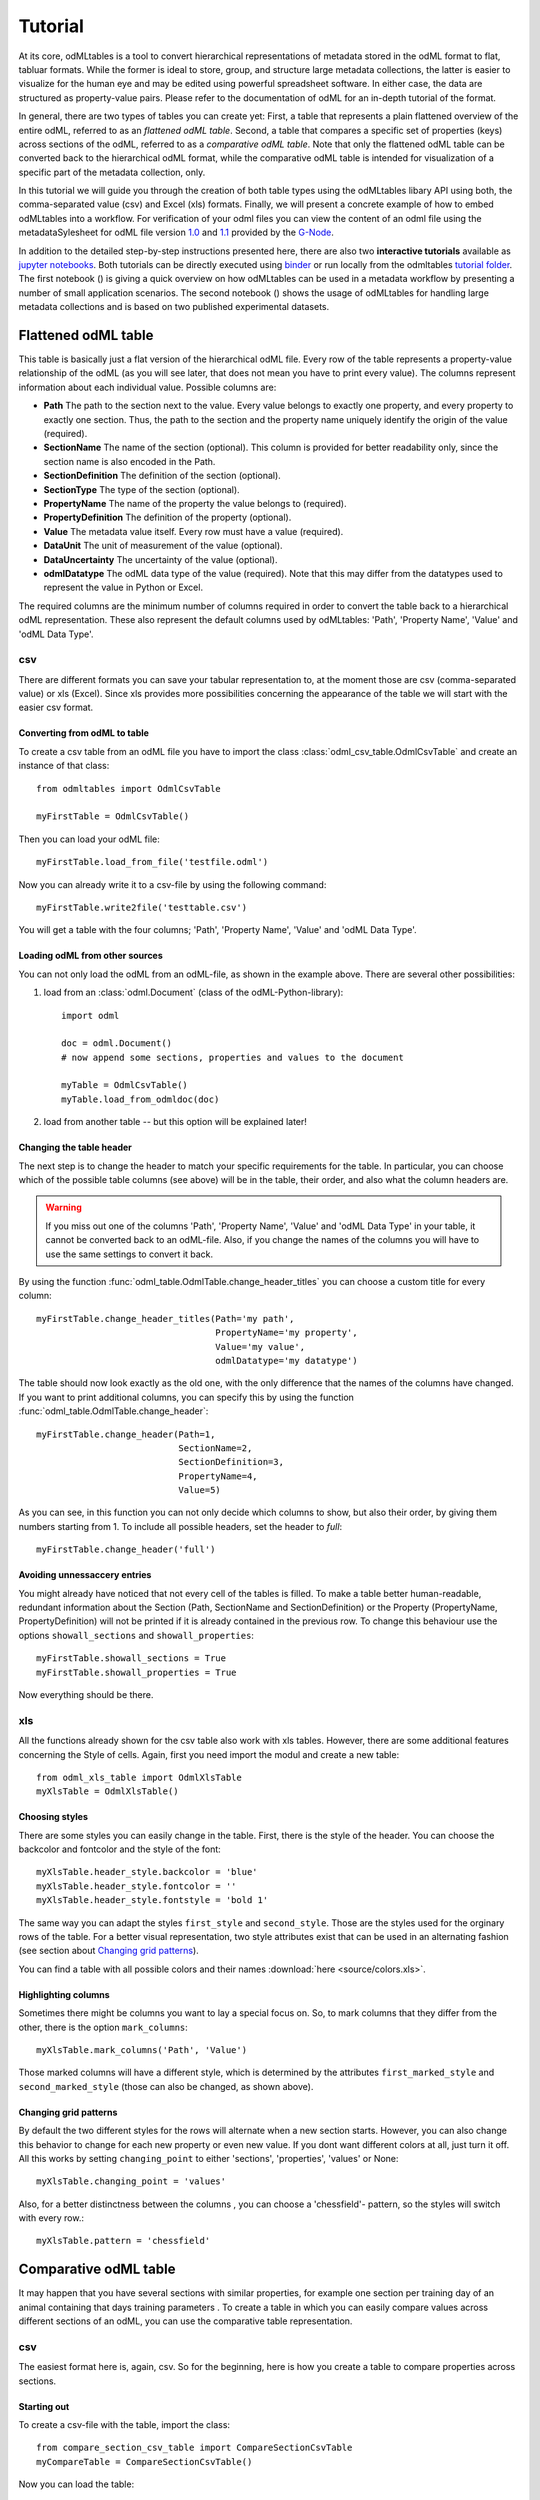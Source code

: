 ********
Tutorial
********

At its core, odMLtables is a tool to convert hierarchical representations of metadata stored in the odML format to flat, tabluar formats. While the former is ideal to store, group, and structure large metadata collections, the latter is easier to visualize for the human eye and may be edited using powerful spreadsheet software. In either case, the data are structured as property-value pairs. Please refer to the documentation of odML for an in-depth tutorial of the format.

In general, there are two types of tables you can create yet: First, a table that represents a plain flattened overview of the entire odML, referred to as an *flattened odML table*. Second, a table that compares a specific set of properties (keys) across sections of the odML, referred to as a *comparative odML table*. Note that only the flattened odML table can be converted back to the hierarchical odML format, while the comparative odML table is intended for visualization of a specific part of the metadata collection, only.

In this tutorial we will guide you through the creation of both table types using the odMLtables
libary API using both, the comma-separated value (csv) and Excel (xls) formats. Finally, we will
present a concrete example of how to embed odMLtables into a workflow. For verification of your
odml files you can view the content of an odml file using the metadataSylesheet for odML file
version `1.0 <https://github.com/G-Node/odml-terminologies/blob/master/v1.0/odml.xsl>`_ and
`1.1 <https://github.com/G-Node/odml-terminologies/blob/master/v1.1/odml.xsl>`_ provided by
the `G-Node <http://www.g-node.org/projects/odml>`_.


In addition to the detailed step-by-step instructions presented here, there are also two **interactive tutorials** available as `jupyter notebooks`_. Both tutorials can be directly executed using binder_ or run locally from the odmltables `tutorial folder`_. The first notebook (|notebook1|) is giving a quick overview on how odMLtables can be used in a metadata workflow by presenting a number of small application scenarios. The second notebook (|notebook2|) shows the usage of odMLtables for handling large metadata collections and is based on two published experimental datasets.

.. _binder: https://mybinder.org/
.. _jupyter notebooks: http://jupyter.org/
.. _tutorial folder: https://github.com/INM-6/python-odmltables/tree/master/tutorials

.. |notebook1|  image:: https://mybinder.org/badge.svg
  :target: https://mybinder.org/v2/gh/inm-6/python-odmltables/master?filepath=tutorials%2Ftutorial-1_scenarios%2Fdemo_scenarios.ipynb
  :alt: Binder Link

.. |notebook2|  image:: https://mybinder.org/badge.svg
  :target: https://mybinder.org/v2/gh/inm-6/python-odmltables/master?filepath=tutorials%2Ftutorial-2_experimental_data%2Fdemo_complex_experiment.ipynb
  :alt: Binder Link

Flattened odML table
====================

This table is basically just a flat version of the hierarchical odML file. Every row of the table represents a property-value relationship of the odML (as you will see later, that does not mean you have to print every value). The columns represent information about each individual value. Possible columns are:

* **Path** The path to the section next to the value. Every value belongs to exactly one property, and every property to exactly one section. Thus, the path to the section and the property name uniquely identify the origin of the value (required).
* **SectionName** The name of the section (optional). This column is provided for better readability only, since the section name is also encoded in the Path.
* **SectionDefinition** The definition of the section (optional).
* **SectionType** The type of the section (optional).
* **PropertyName** The name of the property the value belongs to (required).
* **PropertyDefinition** The definition of the property (optional).
* **Value** The metadata value itself. Every row must have a value (required).
* **DataUnit** The unit of measurement of the value (optional).
* **DataUncertainty** The uncertainty of the value (optional).
* **odmlDatatype** The odML data type of the value (required). Note that this may differ from the datatypes used to represent the value in Python or Excel.

The required columns are the minimum number of columns required in order to convert the table back to a hierarchical odML representation. These also represent the default columns used by odMLtables: 'Path', 'Property Name', 'Value' and 'odML Data Type'.


csv
---

There are different formats you can save your tabular representation to, at the moment those are csv (comma-separated value) or xls (Excel). Since xls provides more possibilities concerning the appearance of the table we will start with the easier csv format.


Converting from odML to table
+++++++++++++++++++++++++++++

To create a csv table from an odML file you have to import the class :class:`odml_csv_table.OdmlCsvTable` and create an instance of that class::

    from odmltables import OdmlCsvTable

    myFirstTable = OdmlCsvTable()


Then you can load your odML file::

    myFirstTable.load_from_file('testfile.odml')

Now you can already write it to a csv-file by using the following command::

    myFirstTable.write2file('testtable.csv')

You will get a table with the four columns; 'Path', 'Property Name', 'Value' and 'odML Data Type'.



Loading odML from other sources
+++++++++++++++++++++++++++++++

You can not only load the odML from an odML-file, as shown in the example above. There are several other possibilities:

1. load from an :class:`odml.Document` (class of the odML-Python-library)::

    import odml

    doc = odml.Document()
    # now append some sections, properties and values to the document

    myTable = OdmlCsvTable()
    myTable.load_from_odmldoc(doc)

2. load from another table -- but this option will be explained later!


Changing the table header
+++++++++++++++++++++++++

The next step is to change the header to match your specific requirements for the table. In
particular, you can choose which of the possible table columns (see above) will be in the table, their order, and also what the column headers are.

.. warning::
   If you miss out one of the columns 'Path', 'Property Name', 'Value' and 'odML Data Type' in your table, it cannot be converted back to an odML-file. Also, if you change the names of the columns you will have to use the same settings to convert it back.

By using the function :func:`odml_table.OdmlTable.change_header_titles` you can choose a custom title for every column::

    myFirstTable.change_header_titles(Path='my path',
                                      PropertyName='my property',
                                      Value='my value',
                                      odmlDatatype='my datatype')

The table should now look exactly as the old one, with the only difference that the names of the columns have changed. If you want to print additional columns, you can specify this by using the function :func:`odml_table.OdmlTable.change_header`::

    myFirstTable.change_header(Path=1,
                               SectionName=2,
                               SectionDefinition=3,
                               PropertyName=4,
                               Value=5)

As you can see, in this function you can not only decide which columns to show, but also their order, by giving them numbers starting from 1.
To include all possible headers, set the header to `full`::

    myFirstTable.change_header('full')


Avoiding unnessaccery entries
+++++++++++++++++++++++++++++

You might already have noticed that not every cell of the tables is filled. To make a table better human-readable, redundant information about the Section (Path, SectionName and SectionDefinition) or the Property (PropertyName, PropertyDefinition) will not be printed if it is already contained in the previous row. To change this behaviour use the options ``showall_sections`` and ``showall_properties``::

    myFirstTable.showall_sections = True
    myFirstTable.showall_properties = True

Now everything should be there.


xls
---

All the functions already shown for the csv table also work with xls tables. However, there are some additional features concerning the Style of cells. Again, first you need import the modul and create a new table::

    from odml_xls_table import OdmlXlsTable
    myXlsTable = OdmlXlsTable()


Choosing styles
+++++++++++++++

There are some styles you can easily change in the table. First, there is the style of the header. You can choose the backcolor and fontcolor and the style of the font::

    myXlsTable.header_style.backcolor = 'blue'
    myXlsTable.header_style.fontcolor = ''
    myXlsTable.header_style.fontstyle = 'bold 1'

The same way you can adapt the styles ``first_style`` and ``second_style``. Those are the styles used for the orginary rows of the table. For a better visual representation, two style attributes exist that can be used in an alternating fashion (see section about `Changing grid patterns`_).

You can find a table with all possible colors and their names :download:`here <source/colors.xls>`.


Highlighting columns
++++++++++++++++++++

Sometimes there might be columns you want to lay a special focus on. So, to mark columns that they differ from the other, there is the option ``mark_columns``::

    myXlsTable.mark_columns('Path', 'Value')

Those marked columns will have a different style, which is determined by the attributes ``first_marked_style`` and ``second_marked_style`` (those can also be changed, as shown above).


Changing grid patterns
++++++++++++++++++++++

By default the two different styles for the rows will alternate when a new section starts. However, you can also change this behavior to change for each new property or even new value. If you dont want different colors at all, just turn it off. All this works by setting ``changing_point`` to either 'sections', 'properties', 'values' or None::

    myXlsTable.changing_point = 'values'

Also, for a better distinctness between the columns , you can choose a 'chessfield'- pattern, so the styles will switch with every row.::

    myXlsTable.pattern = 'chessfield'


Comparative odML table
======================

It may happen that you have several sections with similar properties, for example one section per training day of an animal containing that days training parameters . To create a table in which you can easily compare values across different sections of an odML, you can use the comparative table representation.

csv
---

The easiest format here is, again, csv. So for the beginning, here is how you create a table to compare properties across sections.

Starting out
++++++++++++

To create a csv-file with the table, import the class::

    from compare_section_csv_table import CompareSectionCsvTable
    myCompareTable = CompareSectionCsvTable()

Now you can load the table::

    myCompareTable.load_from_file('somefile.odml')


Choosing sections
+++++++++++++++++

Next you have to decide which sections of the table you want to compare. You can either just choose all sections out of a list of sectionnames or you can select all sections with a specific beginning::

    myCompareTable.choose_sections('s1', 's2', 's3')

    # or

    myCompareTable.choose_sections_startwith('s')

The latter would select all sections starting with an 's'. In the example above, this could be helpful if the sections were called 'Training_Day_01', 'Training_Day_02',... such that you could select alls sections starting with 'Training_Day'.

You can already write this table to a file::

    myCompareTable.write2file('compare.csv')

The resulting file will have the properties in the header, and each following row represents one of the sections.


Switch the table
++++++++++++++++

Now, assume we want to have the section names in the header and the property names in the first column. For example, if you have many sections to compare you might get a better overview by switching the table this way. This can be realized by setting ``switch`` to True::

    myCompareTable.switch = True


Including all properties
++++++++++++++++++++++++

If the sections you compare dont have exactly the same structure there might be properties appearing in one section but not in another. If you only want to compare those properties that are present in all of your chosen sections, set the option include_all to False::

    myCompareTable.include_all = False


xls
---

In this part you will find the additional options for an xls-table.


Creating a table
++++++++++++++++

To create a new table use the command::

    from compare_section_xls_table import CompareSectionXlsTable()
    xlsCompareTable = CompareSectionXlsTable()


Changing styles
+++++++++++++++

There are again different styles you can adjust in this table:

1. **headerstyle** The style used for the captions of rows and columns.
2. **first_style** The style used for the values inside the table.
3. **second_style** The alternate style used for the values inside the table.
4. **missing_value_style** If ``include_all`` is True, this style will be used if a property doesnt exist in the section, so they distinguish from properties with empty values.

As already shown for the flattened table (`Choosing styles`_), you may also adjust backcolor, fontcolor and fontstyle for each of the styles.


Practical examples
==================

In these three short examples you will learn how to:

1. Generate a template odML starting from a table, which will then be used to
2. Manually enrich the odML via a tabular representation like it could be done in a daily workflow and finally how to
3. Reduce an odML, such that it can be used for a laboratory notebook or specific overviews

All source files can be found in the examples folder of the python-odmltables package
.

.. _example1:

Example 1: Generating a template odML
-------------------------------------

In this example you will learn how to generate an odML template file starting from an empty xls file. First you need to create an empty xls file 'example1.xls' using your preferred spreadsheet software and fill the first row with the header titles. In principle only four header titles are necessary to generate an odML from an xls table ('Path to Section', 'Property Name', 'Value' and 'odML Data Type'). Here we use two additional header titles ('Data Unit', 'Property Definition') as this information is important later in understanding of the metadata structure. The table should now look like this:

|

.. csv-table::
   :file: ../examples/example1/example1-1.csv
   :widths: 10,10,10,10,10,20

|

Next, you need to decide on a structure of your odML. Here, we will implement only a small branch of an odML, which describes an animal, its attributes and the surgery. First of all, we choose properties we want to cover in the odML:

**The animal**

* **AnimalID** ID of the animal used for this experiment
* **Species** Species of the animal
* **Sex** Sex of the animal
* **Birthdate** Birthdate of the animal
* **Litter** ID of the litter
* **Seizures** Occurrence of seizures (observed / not observed)

**The surgery**

* **Surgeon** Name of the surgeon
* **Date** Date of surgery conduction (yyyy-mm-dd)
* **Weight** Weight of the animal (g)
* **Quality** Quality of the surgery (good / ok / bad)
* **Anesthetic** Type of anaesthetic
* **Painkiller** Name of painkiller, if used
* **Link** URL or folder containing surgery protocol

By describing the meaning of the properties, we also covered the property definition we need to provide. As the surgery is typically specific to the animal, we are going to use one main section for the animal ('/Animal') and a subsection for the description of the surgery ('/Animal/Surgery'). These are the 'Path to Section' values we need to provide in the xls table. In the next step we need to define the data types of the values we are going to put in the odml file. For most of the values a string is the best option (AnimalID, Species, Sex, Litter, Seizures, Surgeon, Quality, Anaesthestic, Painkiller), however some properties need different datatypes:

* **Birthdate / Date** date
* **Weight** float, this can be an arbitrary non-integer number
* **Link** url, this basically a string, but with special formatting.

Finally we are also able to define units for the values we are going to enter in this odML. In this example a unit is only necessary for the weight value, as the interpretation of this value highly depends on the unit. We define the unit of the weight as gram (g).
If you now enter all the information discussed above in the xls table, this should look like below:


|


.. csv-table::
   :file: ../examples/example1/example1-2.csv
   :widths: 10,10,10,10,10,20


|


For the conversion of the xls file to an odML template file, you need to generate an OdmlXlsTable object and load the xls file::

    import odmltables.odml_xls_table as odxlstable
    # create OdmlXlsTable object
    xlstable = odxlstable.OdmlXlsTable()

    # loading the data
    xlstable.load_from_xls_table('example1.xls')

Now you can save it directly as odML file::

    xlstable.write2odml('example1.odml')

This new odML file can now be used for multiple repetitions of the experiment and provides a standardized frame for recording metadata in this experiment.


Example 2: Manual enrichment of odML
------------------------------------

In this example you are going to manually add data to an already existing odML document (see :ref:`example1`). In the best case, this odML document was already automatically enriched with digitally accessible values by custom, automatic enrichment routines. Then only few non-digitally available data need to be entered manually to complete the odML in terms of a complete description of the data and experiment. However, in principle the manual enrichment method presented here can also be used to start from a new odML table, and all metadata is manually entered.

We start from the odML generated in :ref:`example1`. If you don't have the resulting file, you can instead use :file:`odml_tables/examples/example1/example1-2.odml` or generate an already pre-enriched odml (:file:`odml_tables/examples/example2/example2-1.odml`) by running::

    'python example2.py'

To generate an xls representation of the odML, load the odML and save it again using :class:`odml.odml_xls_table.OdmlXlsTable`::

    import odmltables.odml_xls_table as odml_xls_table

    # create OdmlXlsTable object
    xlstable = odml_xls_table.OdmlXlsTable()

    # loading data from odml
    xlstable.load_from_file(pre_enriched_file)

    # save in xls format
    xlstable.write2file('automatically_enriched.xls')

Now you need to manually enter the data you generated during the surgery into the xls file using your preferred spreadsheet software:

|


=============== ============== =====================================  ==============
Path to Section Property Name  Value                                  odML Data Type
=============== ============== =====================================  ==============
/Animal	        AnimalID       2A                                     string
\               Species        Meriones unguiculatus                  string
\               Sex            female                                 string
\               Birthdate      21-10-2015                             date
\               Litter         1A-01                                  string
\               Seizures       not observed                           string
/Animal/Surgery	Surgeon        Surgeon1	                              string
\               Date	       29-01-2016	                          date
\               Weight	       100	                                  float
\               Quality	       good	                                  string
\               Anaesthetic	   urethane	                              string
\               Painkiller	                                          string
\               Link	       ../../surgery/protocols/protocol1.pdf  url
=============== ============== =====================================  ==============


|

The completed xls file can then be saved as 'manually_enriched.xls' and converted back to the odML format via::

    import odmltables.odml_xls_table as odml_xls_table

    # create OdmlXlsTable object
    xlstable = odml_xls_table.OdmlXlsTable()

    # load data from manually enriched xls file
    xlstable.load_from_xls_table('manually_enriched.xls')

    # save data as odml document
    xlstable.write2odml('example2-2.odml')

The 'example2-2.odml' file is now complete with manually entered metadata and can used for long term metadata storage and easy and fast metadata access for further analyses.


Example 3: Creating an overview sheet / Filtering sections and properties
-------------------------------------------------------------------------

In this example you are going to create an overview xls table of containing only a selection of properties of the original xls document.
This feature can be used to create a summary table to be included in a laboratory notebook.

To apply the filter function we first need to generate a metadata collection. Here we are going to start from an xls representation of an odML, which you can generate by executing the example3.py script in the example folder of the odmltables package::

    'python example3.py'

This generates the file 'example3.xls', which should look like this:

.. figure:: images/screenshots/example3-1.png
    :scale: 50 %
    :alt: Example 3: xls representation of the complete odML structure.

    Example 3: xls representation of the complete odML structure.

This example structure contains only the branch of an odML describing the animal and its development. The previously acquired information about the animal are saved in properties directly attached to the '/Animal' section. To capture the developmental data a subsection '/Animal/Development' exists, which contains those developmental properties that only consist of a single measurement value. In addition, several 'dev_measures_x' subsections are attached to the 'Animal/Development' section, which each contain a set of values measured on one day. These sections are copies of the '/Animal/Development/dev_measures_template' section. Typically the template section is copied for each day of measurement and values are entered manually (eg. in this xls sheet).

For practical purposes it can be necessary to create an overview sheet containing only a subset of these developmental measures, eg. for printing them and adding them to the laboratory notebook. Here we focus on the 'DevelopmentalAge' and 'Weight' properties. To get an odMLtables representation of the xls file we generate an OdmlXlsTable object and load the data from the xls file::

    import odmltables.odml_xls_table as odxlstable
    # create OdmlXlsTable object
    xlstable = odxlstable.OdmlXlsTable()

    # loading the data
    xlstable.load_from_xls_table('example3.xls')

Now we are going to apply a filter, which only leaves the properties with name 'DevelopmentalAge' or 'Weight' in the table::

    xlstable.filter(PropertyName=['DevelopmentalAge','Weight'], comparison_func= lambda x,y: (x in y))

If we save it as 'example3_Output.xls'::

    xlstable.write2file('example3_Output.xls')

this looks as follows:

.. figure:: images/screenshots/example3-2.png
    :scale: 50 %
    :alt: Example 3: xls representation of the odML structure after first filtering.

    Example 3: xls representation of the odML structure after first filtering.


However, the resulting table still contains the 'dev_measures_template' section and all its properties, which is not usefull in a printout for a laboratory notebook. To remove this, we apply a second filter::

    xlstable.filter(invert=True, Path='template', comparison_func=lambda x,y: x.endswith(y))

This operation only leaves properties in the table, whose parent section name does not end with 'template' and therefore removes the 'dev_measures_template' section and all its properties.

.. figure:: images/screenshots/example3-3.png
    :scale: 50 %
    :alt: Example 3: xls representation of the odML structure after second filtering.

    Example 3: xls representation of the odML structure after second filtering.

This filtered representation of the original xls file can also be further adapted in terms of the layout of the table and finally printed or converted to pdf using a spreadsheet software.


Graphical Frontend
==================

The use of the Python API as described above gives you full flexibility over the conversion processes that may be required for your project. Also, it allows you to implement workflows to initiate automated conversion steps to compile metadata from multiple sources, and merge it with manually entered metadata, as described in `Zehl et al, 2016, Frontiers in Neuroinformatics 10, 26`_.

However, many of the functions outlined above are also accessible via a graphical front-end that allows to comfortably perform some of the most frequent steps in viewing and manipulating odML-based metadata collections, including conversion to flattened table structures or filtering. Please see the installation instructions to learn how to run the graphical front-end.


.. _`Zehl et al, 2016, Frontiers in Neuroinformatics 10, 26`: http://dx.doi.org/10.3389/fninf.2016.00026
